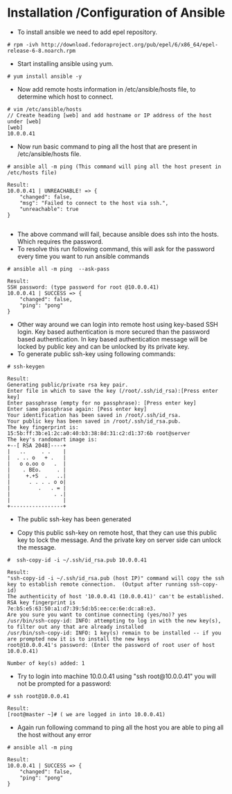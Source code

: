 * Installation /Configuration of Ansible
  + To install ansible we need to add epel repository.
#+BEGIN_SRC 
    # rpm -ivh http://download.fedoraproject.org/pub/epel/6/x86_64/epel-release-6-8.noarch.rpm
#+END_SRC

  + Start installing ansible using yum.
#+BEGIN_SRC 
    # yum install ansible -y
#+END_SRC

  + Now add remote hosts information in /etc/ansible/hosts file, to determine which host to connect.
#+BEGIN_SRC 
# vim /etc/ansible/hosts 	
// Create heading [web] and add hostname or IP address of the host under [web]
[web]
10.0.0.41 
#+END_SRC 

  + Now run basic command to ping all the host that are present in /etc/ansible/hosts file.
#+BEGIN_SRC 
# ansible all -m ping (This command will ping all the host present in /etc/hosts file)

Result:
10.0.0.41 | UNREACHABLE! => {
    "changed": false, 
    "msg": "Failed to connect to the host via ssh.", 
    "unreachable": true
}
  
#+END_SRC

  + The above command will fail, because ansible does ssh into the hosts. Which requires the password.
  + To resolve this run following command, this will ask for the password every time you want to run ansible commands
#+BEGIN_SRC 
# ansible all -m ping  --ask-pass

Result:
SSH password: (type password for root @10.0.0.41)
10.0.0.41 | SUCCESS => {
    "changed": false, 
    "ping": "pong"
}
#+END_SRC

  + Other way around we can login into remote host using key-based SSH login. Key based authentication is more secured than the password based authentication. In key based authentication message will be locked by public key and can be unlocked by its private key.
  + To generate public ssh-key using following commands:
#+BEGIN_SRC 
# ssh-keygen 

Result: 
Generating public/private rsa key pair.
Enter file in which to save the key (/root/.ssh/id_rsa):[Press enter key]
Enter passphrase (empty for no passphrase): [Press enter key]
Enter same passphrase again: [Pess enter key]
Your identification has been saved in /root/.ssh/id_rsa.
Your public key has been saved in /root/.ssh/id_rsa.pub.
The key fingerprint is:
15:5b:ff:3b:e1:2c:a0:40:b3:38:8d:31:c2:d1:37:6b root@server
The key's randomart image is:
+--[ RSA 2048]----+
|   ..     . .    |
|  . .. o   + .   |
|   o o.oo o   .  |
|    . BEo.     . |
|     +.+S  .   ..|
|      . . . . o o|
|         .   . = |
|              . .|
|                 |
+-----------------+ 
#+END_SRC

  + The public ssh-key has been generated

  + Copy this public ssh-key on remote host, that they can use this public key to lock the message. And the private key on server side can unlock the message.
#+BEGIN_SRC 
#  ssh-copy-id -i ~/.ssh/id_rsa.pub 10.0.0.41

Result:
"ssh-copy-id -i ~/.ssh/id_rsa.pub (host IP)" command will copy the ssh key to establish remote connection. 	(Output after running ssh-copy-id)
The authenticity of host '10.0.0.41 (10.0.0.41)' can't be established.
RSA key fingerprint is 7e:b5:e5:63:50:a1:d7:39:5d:b5:ee:ce:6e:dc:a8:e3.
Are you sure you want to continue connecting (yes/no)? yes
/usr/bin/ssh-copy-id: INFO: attempting to log in with the new key(s), to filter out any that are already installed
/usr/bin/ssh-copy-id: INFO: 1 key(s) remain to be installed -- if you are prompted now it is to install the new keys
root@10.0.0.41's password: (Enter the password of root user of host 10.0.0.41)

Number of key(s) added: 1
#+END_SRC

  + Try to login into machine 10.0.0.41 using "ssh root@10.0.0.41" you will not be prompted for a password:
#+BEGIN_SRC 
# ssh root@10.0.0.41

Result:
[root@master ~]# ( we are logged in into 10.0.0.41)
#+END_SRC

  + Again run following command to ping all the host you are able to ping all the host without any error
#+BEGIN_SRC 
# ansible all -m ping

Result:  
10.0.0.41 | SUCCESS => {
    "changed": false, 
    "ping": "pong"
}
#+END_SRC


